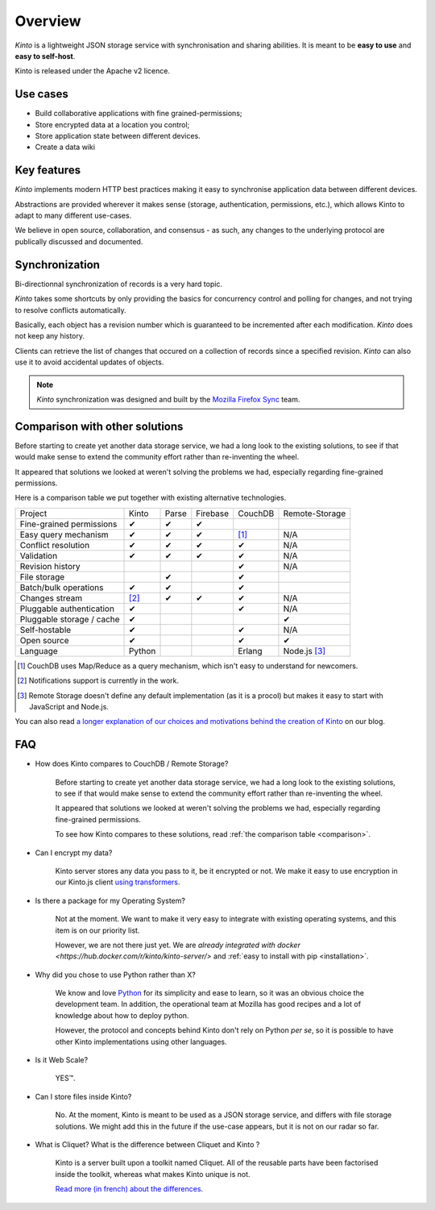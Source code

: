 Overview
#########


*Kinto* is a lightweight JSON storage service with synchronisation and sharing
abilities. It is meant to be **easy to use** and **easy to self-host**.

Kinto is released under the Apache v2 licence.

.. _use-cases:

Use cases
=========

- Build collaborative applications with fine grained-permissions;
- Store encrypted data at a location you control;
- Store application state between different devices.
- Create a data wiki


Key features
============

*Kinto* implements modern HTTP best practices making it easy to synchronise
application data between different devices.

Abstractions are provided wherever it makes sense (storage, authentication,
permissions, etc.), which allows Kinto to adapt to many different use-cases.

We believe in open source, collaboration, and consensus - as such, any changes
to the underlying protocol are publically discussed and documented.


.. _overview-synchronization:

Synchronization
===============

Bi-directionnal synchronization of records is a very hard topic.

*Kinto* takes some shortcuts by only providing the basics for concurrency control
and polling for changes, and not trying to resolve conflicts automatically.

Basically, each object has a revision number which is guaranteed to be incremented after
each modification. *Kinto* does not keep any history.

Clients can retrieve the list of changes that occured on a collection of records
since a specified revision. *Kinto* can also use it to avoid accidental updates
of objects.

.. note::

    *Kinto* synchronization was designed and built by the `Mozilla Firefox Sync
    <https://en.wikipedia.org/wiki/Firefox_Sync>`_ team.


.. _comparison:

Comparison with other solutions
===============================

Before starting to create yet another data storage service, we had a long
look to the existing solutions, to see if that would make sense to extend
the community effort rather than re-inventing the wheel.

It appeared that solutions we looked at weren't solving the problems we had,
especially regarding fine-grained permissions.

Here is a comparison table we put together with existing alternative
technologies.

===========================  ======  ======  ========  =======  ==============
Project                      Kinto   Parse   Firebase  CouchDB  Remote-Storage
---------------------------  ------  ------  --------  -------  --------------
Fine-grained permissions     ✔       ✔       ✔
Easy query mechanism         ✔       ✔       ✔         [#]_     N/A
Conflict resolution          ✔       ✔       ✔         ✔        N/A
Validation                   ✔       ✔       ✔         ✔        N/A
Revision history                                       ✔        N/A
File storage                         ✔                 ✔
Batch/bulk operations        ✔       ✔                 ✔
Changes stream               [#]_    ✔       ✔         ✔        N/A
Pluggable authentication     ✔                         ✔        N/A
Pluggable storage / cache    ✔                                  ✔
Self-hostable                ✔                         ✔        N/A
Open source                  ✔                         ✔        ✔
Language                     Python                    Erlang   Node.js [#]_
===========================  ======  ======  ========  =======  ==============

.. [#] CouchDB uses Map/Reduce as a query mechanism, which isn't easy to
       understand for newcomers.
.. [#] Notifications support is currently in the work.
.. [#] Remote Storage doesn't define any default implementation (as it is
       a procol) but makes it easy to start with JavaScript and Node.js.

You can also read `a longer explanation of our choices and motivations behind the
creation of Kinto <http://www.servicedenuages.fr/en/generic-storage-ecosystem>`_
on our blog.

.. _FAQ:

FAQ
===

- How does Kinto compares to CouchDB / Remote Storage?

    Before starting to create yet another data storage service, we had a long
    look to the existing solutions, to see if that would make sense to extend
    the community effort rather than re-inventing the wheel.

    It appeared that solutions we looked at weren't solving the problems we had,
    especially regarding fine-grained permissions.

    To see how Kinto compares to these solutions,
    read :ref:`the comparison table <comparison>`.

- Can I encrypt my data?

    Kinto server stores any data you pass to it, be it encrypted or not.
    We make it easy to use encryption in our Kinto.js client
    `using transformers <http://kintojs.readthedocs.org/en/latest/api/#transformers>`_.

- Is there a package for my Operating System?

    Not at the moment. We want to make it very easy to integrate with existing
    operating systems, and this item is on our priority list.

    However, we are not there just yet. We are `already integrated with docker <https://hub.docker.com/r/kinto/kinto-server/>`
    and :ref:`easy to install with pip <installation>`.

- Why did you chose to use Python rather than X?

    We know and love `Python <python.org>`_ for its simplicity and ease to
    learn, so it was an obvious choice the development team. In addition, the
    operational team at Mozilla has good recipes and a lot of knowledge about
    how to deploy python.

    However, the protocol and concepts behind Kinto don't rely on Python *per se*,
    so it is possible to have other Kinto implementations using other languages.

- Is it Web Scale?

    YES™.

- Can I store files inside Kinto?

    No. At the moment, Kinto is meant to be used as a JSON storage service, and
    differs with file storage solutions. We might add this in the future if
    the use-case appears, but it is not on our radar so far.


- What is Cliquet? What is the difference between Cliquet and Kinto ?

    Kinto is a server built upon a toolkit named Cliquet. All of the reusable
    parts have been factorised inside the toolkit, whereas what makes Kinto
    unique is not.

    `Read more (in french) about the differences <http://www.servicedenuages.fr/pourquoi-cliquet>`_.
